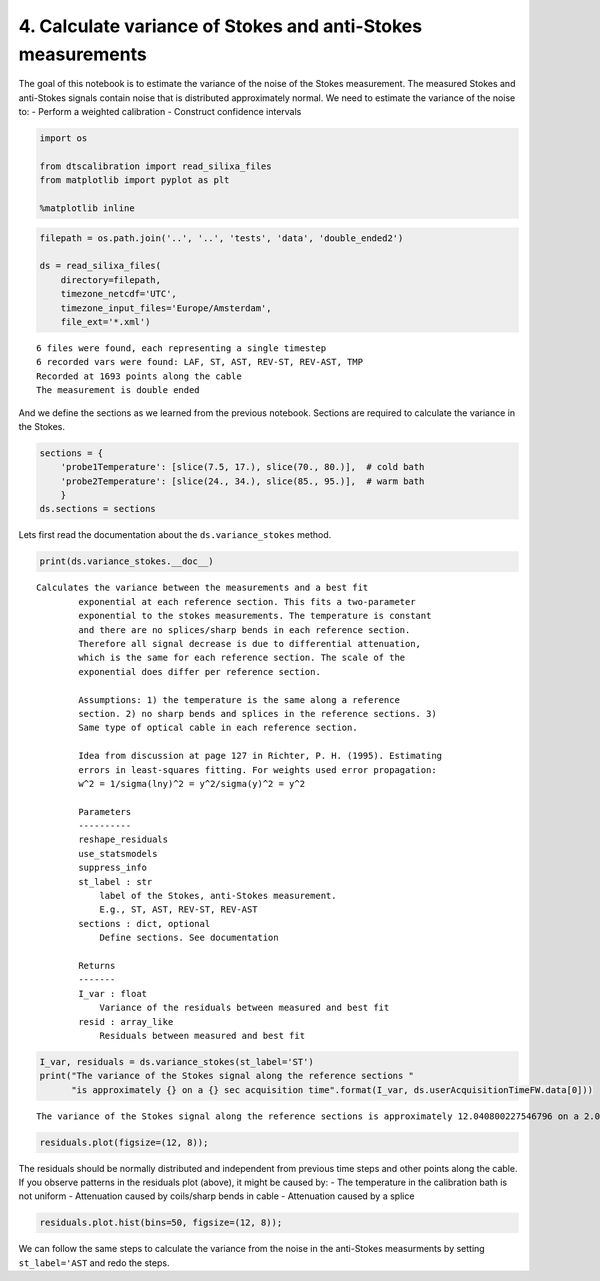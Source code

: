 
4. Calculate variance of Stokes and anti-Stokes measurements
============================================================

The goal of this notebook is to estimate the variance of the noise of
the Stokes measurement. The measured Stokes and anti-Stokes signals
contain noise that is distributed approximately normal. We need to
estimate the variance of the noise to: - Perform a weighted calibration
- Construct confidence intervals

.. code:: ipython3

    import os
    
    from dtscalibration import read_silixa_files
    from matplotlib import pyplot as plt
    
    %matplotlib inline

.. code:: ipython3

    filepath = os.path.join('..', '..', 'tests', 'data', 'double_ended2')
    
    ds = read_silixa_files(
        directory=filepath,
        timezone_netcdf='UTC',
        timezone_input_files='Europe/Amsterdam',
        file_ext='*.xml')


.. parsed-literal::

    6 files were found, each representing a single timestep
    6 recorded vars were found: LAF, ST, AST, REV-ST, REV-AST, TMP
    Recorded at 1693 points along the cable
    The measurement is double ended


And we define the sections as we learned from the previous notebook.
Sections are required to calculate the variance in the Stokes.

.. code:: ipython3

    sections = {
        'probe1Temperature': [slice(7.5, 17.), slice(70., 80.)],  # cold bath
        'probe2Temperature': [slice(24., 34.), slice(85., 95.)],  # warm bath
        }
    ds.sections = sections

Lets first read the documentation about the ``ds.variance_stokes``
method.

.. code:: ipython3

    print(ds.variance_stokes.__doc__) 


.. parsed-literal::

    Calculates the variance between the measurements and a best fit
            exponential at each reference section. This fits a two-parameter
            exponential to the stokes measurements. The temperature is constant
            and there are no splices/sharp bends in each reference section.
            Therefore all signal decrease is due to differential attenuation,
            which is the same for each reference section. The scale of the
            exponential does differ per reference section.
    
            Assumptions: 1) the temperature is the same along a reference
            section. 2) no sharp bends and splices in the reference sections. 3)
            Same type of optical cable in each reference section.
    
            Idea from discussion at page 127 in Richter, P. H. (1995). Estimating
            errors in least-squares fitting. For weights used error propagation:
            w^2 = 1/sigma(lny)^2 = y^2/sigma(y)^2 = y^2
    
            Parameters
            ----------
            reshape_residuals
            use_statsmodels
            suppress_info
            st_label : str
                label of the Stokes, anti-Stokes measurement.
                E.g., ST, AST, REV-ST, REV-AST
            sections : dict, optional
                Define sections. See documentation
    
            Returns
            -------
            I_var : float
                Variance of the residuals between measured and best fit
            resid : array_like
                Residuals between measured and best fit
            


.. code:: ipython3

    I_var, residuals = ds.variance_stokes(st_label='ST')
    print("The variance of the Stokes signal along the reference sections "
          "is approximately {} on a {} sec acquisition time".format(I_var, ds.userAcquisitionTimeFW.data[0]))


.. parsed-literal::

    The variance of the Stokes signal along the reference sections is approximately 12.040800227546796 on a 2.0 sec acquisition time


.. code:: ipython3

    residuals.plot(figsize=(12, 8));



.. image:: 04Calculate_variance_Stokes.ipynb_files/04Calculate_variance_Stokes.ipynb_9_0.png


The residuals should be normally distributed and independent from
previous time steps and other points along the cable. If you observe
patterns in the residuals plot (above), it might be caused by: - The
temperature in the calibration bath is not uniform - Attenuation caused
by coils/sharp bends in cable - Attenuation caused by a splice

.. code:: ipython3

    residuals.plot.hist(bins=50, figsize=(12, 8));



.. image:: 04Calculate_variance_Stokes.ipynb_files/04Calculate_variance_Stokes.ipynb_11_0.png


We can follow the same steps to calculate the variance from the noise in
the anti-Stokes measurments by setting ``st_label='AST`` and redo the
steps.
